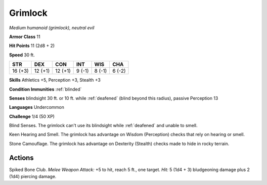 .. _Grimlock:

Grimlock
--------


.. https://stackoverflow.com/questions/11984652/bold-italic-in-restructuredtext

.. raw:: html

   <style type="text/css">
     span.bolditalic {
       font-weight: bold;
       font-style: italic;
     }
   </style>

.. role:: bi
   :class: bolditalic


*Medium humanoid (grimlock), neutral evil*

**Armor Class** 11

**Hit Points** 11 (2d8 + 2)

**Speed** 30 ft.

+-----------+-----------+-----------+-----------+-----------+-----------+
| STR       | DEX       | CON       | INT       | WIS       | CHA       |
+===========+===========+===========+===========+===========+===========+
| 16 (+3)   | 12 (+1)   | 12 (+1)   | 9 (-1)    | 8 (-1)    | 6 (-2)    |
+-----------+-----------+-----------+-----------+-----------+-----------+

**Skills** Athletics +5, Perception +3, Stealth +3

**Condition Immunities** :ref:`blinded`

**Senses** blindsight 30 ft. or 10 ft. while :ref:`deafened` (blind beyond this
radius), passive Perception 13

**Languages** Undercommon

**Challenge** 1/4 (50 XP)

:bi:`Blind Senses`. The grimlock can't use its blindsight while :ref:`deafened`
and unable to smell.

:bi:`Keen Hearing and Smell`. The grimlock has advantage on Wisdom
(Perception) checks that rely on hearing or smell.

:bi:`Stone Camouflage`. The grimlock has advantage on Dexterity
(Stealth) checks made to hide in rocky terrain.


Actions
^^^^^^^

:bi:`Spiked Bone Club`. *Melee Weapon Attack:* +5 to hit, reach 5 ft.,
one target. *Hit:* 5 (1d4 + 3) bludgeoning damage plus 2 (1d4) piercing
damage.

